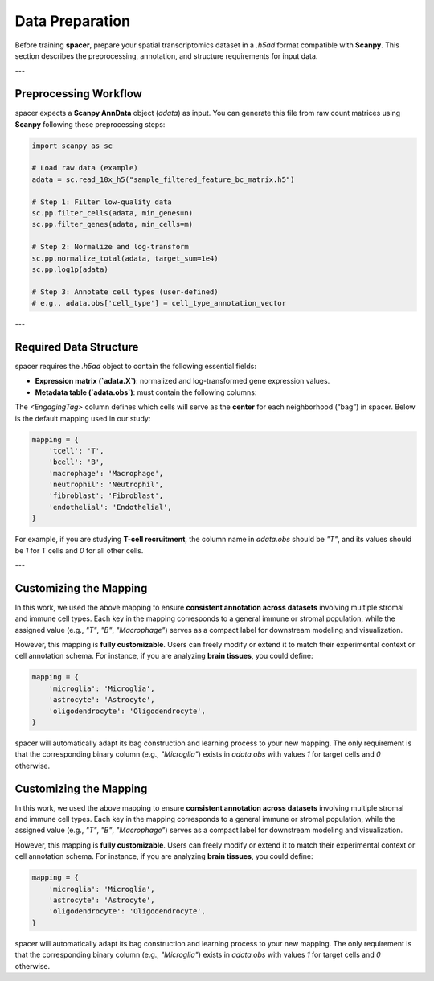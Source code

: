 Data Preparation
================

Before training **spacer**, prepare your spatial transcriptomics dataset in a `.h5ad` format compatible with **Scanpy**.  
This section describes the preprocessing, annotation, and structure requirements for input data.

---

Preprocessing Workflow
----------------------

spacer expects a **Scanpy AnnData** object (`adata`) as input.  
You can generate this file from raw count matrices using **Scanpy** following these preprocessing steps:

.. code-block:: python

   import scanpy as sc

   # Load raw data (example)
   adata = sc.read_10x_h5("sample_filtered_feature_bc_matrix.h5")

   # Step 1: Filter low-quality data
   sc.pp.filter_cells(adata, min_genes=n)
   sc.pp.filter_genes(adata, min_cells=m)

   # Step 2: Normalize and log-transform
   sc.pp.normalize_total(adata, target_sum=1e4)
   sc.pp.log1p(adata)

   # Step 3: Annotate cell types (user-defined)
   # e.g., adata.obs['cell_type'] = cell_type_annotation_vector

---

Required Data Structure
-----------------------

spacer requires the `.h5ad` object to contain the following essential fields:

- **Expression matrix (`adata.X`)**: normalized and log-transformed gene expression values.  
- **Metadata table (`adata.obs`)**: must contain the following columns:

  +----------------+--------------------------------------------------------------+
  | **Column**     | **Description**                                              |
  +================+==============================================================+
  | `X`, `Y`       | Spatial coordinates (in microns or pixel units) of each cell |
  +----------------+--------------------------------------------------------------+
  | `cell_type`    | Integer-encoded major cell class                             |
  |                | - `0` → other cell                                           |
  |                | - `1` → recruiting cell                                      |
  |                | - `2` → engaging cell (customizable, e.g., T/B/macrophage)   |
  +----------------+--------------------------------------------------------------+
  | `<EngagingTag>`| Binary indicator for whether the cell at the center of the   |
  |                | bag belongs to the target engaging cell type (`1`) or not (`0`) |
  +----------------+--------------------------------------------------------------+


The `<EngagingTag>` column defines which cells will serve as the **center** for each neighborhood (“bag”) in spacer.  
Below is the default mapping used in our study:

.. code-block:: python

   mapping = {
       'tcell': 'T',
       'bcell': 'B',
       'macrophage': 'Macrophage',
       'neutrophil': 'Neutrophil',
       'fibroblast': 'Fibroblast',
       'endothelial': 'Endothelial',
   }

For example, if you are studying **T-cell recruitment**, the column name in `adata.obs` should be `"T"`,  
and its values should be `1` for T cells and `0` for all other cells.

---

Customizing the Mapping
-----------------------

In this work, we used the above mapping to ensure **consistent annotation across datasets** involving multiple stromal and immune cell types.  
Each key in the mapping corresponds to a general immune or stromal population, while the assigned value (e.g., `"T"`, `"B"`, `"Macrophage"`)  
serves as a compact label for downstream modeling and visualization.  

However, this mapping is **fully customizable**.  
Users can freely modify or extend it to match their experimental context or cell annotation schema.  
For instance, if you are analyzing **brain tissues**, you could define:

.. code-block:: python

   mapping = {
       'microglia': 'Microglia',
       'astrocyte': 'Astrocyte',
       'oligodendrocyte': 'Oligodendrocyte',
   }

spacer will automatically adapt its bag construction and learning process to your new mapping.  
The only requirement is that the corresponding binary column (e.g., `"Microglia"`) exists in `adata.obs`  
with values `1` for target cells and `0` otherwise.

Customizing the Mapping
-----------------------

In this work, we used the above mapping to ensure **consistent annotation across datasets** involving multiple stromal and immune cell types.  
Each key in the mapping corresponds to a general immune or stromal population, while the assigned value (e.g., `"T"`, `"B"`, `"Macrophage"`)  
serves as a compact label for downstream modeling and visualization.  

However, this mapping is **fully customizable**.  
Users can freely modify or extend it to match their experimental context or cell annotation schema.  
For instance, if you are analyzing **brain tissues**, you could define:

.. code-block:: python

   mapping = {
       'microglia': 'Microglia',
       'astrocyte': 'Astrocyte',
       'oligodendrocyte': 'Oligodendrocyte',
   }

spacer will automatically adapt its bag construction and learning process to your new mapping.  
The only requirement is that the corresponding binary column (e.g., `"Microglia"`) exists in `adata.obs`  
with values `1` for target cells and `0` otherwise.